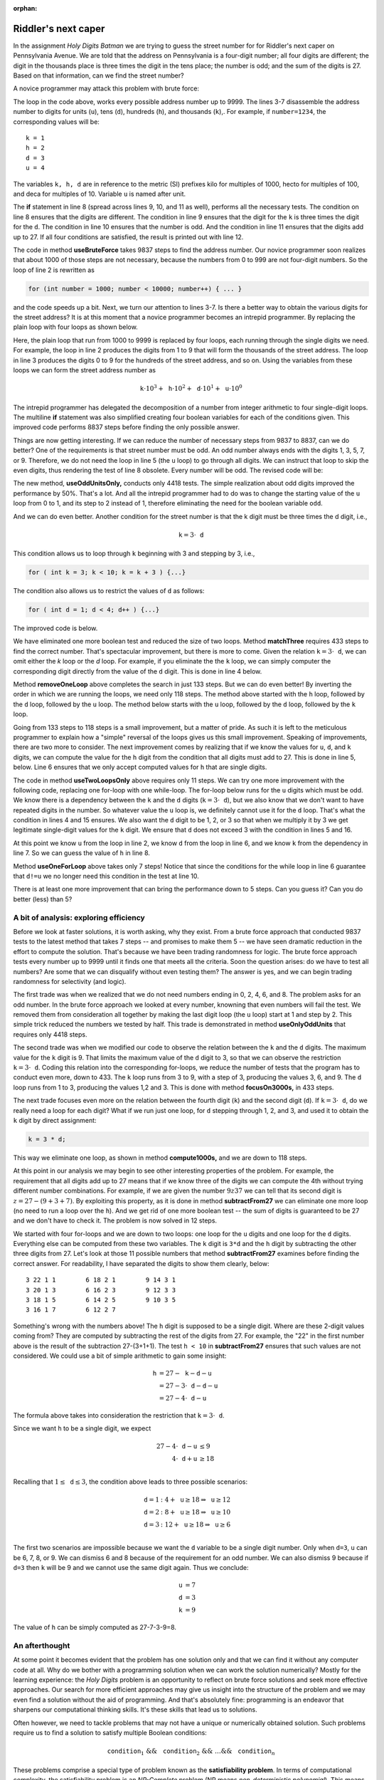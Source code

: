 :orphan:

Riddler's next caper
=======================

In the assignment *Holy Digits Batman* we are trying to guess the street number for for Riddler's next caper on Pennsylvania Avenue. We are told that the address on Pennsylvania is a four-digit number; all four digits are different; the digit in the thousands place is three times the digit in the tens place; the number is odd; and the sum of the digits is 27. Based on that information, can we find the street number?

A novice programmer may attack this problem with brute force:

.. code-block:: java
  :linenos:


  public static void useBruteForce() {
    for (int number = 0; number < 10000; number++) {
      int n = number;
      int u = n % 10; n = n / 10;
      int d = n % 10; n = n / 10;
      int h = n % 10; n = n / 10;
      int k = n % 10;
      if ( (k != h && h != d && d != u && k != u && h != u) // diff digits
          && (k == 3 * d) // multiple of three
          && (number % 2 == 1) // odd
          && (k + h + d + u == 27)) { // add up to 27
        System.out.println("The street number is " + number);
      }
    }
  }
  
The loop in the code above, works every possible address number up to 9999. The lines 3-7 disassemble the address number to digits for units (``u``), tens (``d``), hundreds (``h``), and thousands (``k``),. For example, if ``number=1234``, the corresponding values will be: ::

 k = 1
 h = 2
 d = 3
 u = 4
  
The variables ``k, h, d`` are in reference to the metric (SI) prefixes kilo for multiples of 1000, hecto for multiples of 100, and deca for multiples of 10. Variable ``u`` is named after unit.

The **if** statement in line 8 (spread across lines 9, 10, and 11 as well), performs all the necessary tests. The condition on line 8 ensures that the digits are different. The condition in line 9 ensures that the digit for the ``k`` is three times the digit for the ``d``. The condition in line 10 ensures that the number is odd. And the condition in line 11 ensures that the digits add up to 27. If all four conditions are satisfied, the result is printed out with line 12.

The code in method **useBruteForce** takes 9837 steps to find the address number. Our novice programmer soon realizes that about 1000 of those steps are not necessary, because the numbers from 0 to 999 are not four-digit numbers. So the loop of line 2 is rewritten as

.. code-block:: java

  for (int number = 1000; number < 10000; number++) { ... }
  
and the code speeds up a bit. Next, we turn our attention to lines 3-7. Is there a better way to obtain the various digits for the street address? It is at this moment that a novice programmer becomes an intrepid programmer. By replacing the plain loop with four loops as shown below.


.. code-block:: java
  :linenos:

  public static void useSomeBruceForce() {
    for (int k = 1; k < 10; k++) {
      for (int h = 0; h < 10; h++) {
        for (int d = 0; d < 10; d++) {
          for (int u = 0; u < 10; u++) {
            boolean differentDigits = ( k != h && h != d && d != u && k != u && h != u );
            boolean thrice = ( k == 3 * d );
            boolean odd = ( u % 2 == 1 );
            boolean addsUp = ( (k + h + d + u) == 27 );
            if (differentDigits && thrice && odd && addsUp) {
              System.out.printf("\nThe street number is %d%d%d%d.\n", k, h, d, u);
            }
          }
        }
      }
    }
  }
  
Here, the plain loop that run from 1000 to 9999 is replaced by four loops, each running through the single digits we need. For example, the loop in line 2 produces the digits from 1 to 9 that will form the thousands of the street address. The loop in line 3 produces the digits 0 to 9 for the hundreds of the street address, and so on. Using the variables from these loops we can form the street address number as

.. math::

 \texttt{k}\cdot 10^3 + \texttt{h}\cdot 10^2 + \texttt{d}\cdot 10^1 + \texttt{u}\cdot 10^0
 
The intrepid programmer has delegated the decomposition of a number from integer arithmetic to four single-digit loops. The multiline **if** statement was also simplified creating four boolean variables for each of the conditions given. This improved code performs 8837 steps before finding the only possible answer.

Things are now getting interesting. If we can reduce the number of necessary steps from 9837 to 8837, can we do better? One of the requirements is that street number must be odd. An odd number always ends with the digits 1, 3, 5, 7, or 9. Therefore, we do not need the loop in line 5 (the ``u`` loop) to go through all digits. We can instruct that loop to skip the even digits, thus rendering the test of line 8 obsolete. Every number will be odd. The revised code will be:

.. code-block:: java
  :linenos:
  
  public static void useOddUnitsOnly() {
    for (int k = 1; k < 10; k++) {
      for (int h = 0; h < 10; h++) {
        for (int d = 0; d < 10; d++) {
          for (int u = 1; u < 10; u=u+2) {
            boolean differentDigits = ( k != h && h != d && d != u && k != u && h != u );
            boolean thrice = ( k == 3 * d );
            boolean addsUp = ( (k + h + d + u) == 27 );
            if (differentDigits && thrice && addsUp) {
              System.out.printf("\nThe street number is %d%d%d%d.\n", k, h, d, u);
            }
          }
        }
      }
    }
  }

The new method, **useOddUnitsOnly,** conducts only 4418 tests. The simple realization about odd digits improved the performance by 50%. That's a lot. And all the intrepid programmer had to do was to change the starting value of the ``u`` loop from 0 to 1, and its step to 2 instead of 1, therefore eliminating the need for the boolean variable ``odd``.

And we can do even better. Another condition for the street number is that the k digit must be three times the d digit, i.e.,

.. math::

 \texttt{k} = 3\cdot\texttt{d}
 
This condition allows us to loop through ``k`` beginning with 3 and stepping by 3, i.e.,

.. code-block:: java

  for ( int k = 3; k < 10; k = k + 3 ) {...}
  
The condition also allows us to restrict the values of ``d`` as follows:

.. code-block:: java

  for ( int d = 1; d < 4; d++ ) {...}
 
The improved code is below.

.. code-block:: java
  :linenos:
  
  public static void matchThree() {
    for (int k = 3; k < 10; k += 3) {
      for (int h = 0; h < 10; h++) {
        for (int d = 1; d < 4; d++) {
          for (int u = 1; u < 10; u += 2) {
            boolean differentDigits = ( k != h && h != d && d != u && k != u && h != u );
            boolean addsUp = ( (k + h + d + u) == 27 );
            if (differentDigits && addsUp) {
              System.out.printf("\nThe street number is %d%d%d%d.\n", k, h, d, u);
            }
          }
        }
      }
    }
  }

We have eliminated one more boolean test and reduced the size of two loops. Method **matchThree** requires 433 steps to find the correct number. That's spectacular improvement, but there is more to come.  Given the relation :math:`\texttt{k} = 3\cdot\texttt{d}`, we can omit either the `k` loop or the `d` loop. For example, if you eliminate the the ``k`` loop, we can simply computer the corresponding digit directly from the value of the ``d`` digit. This is done in line 4 below.

.. code-block:: java
  :linenos:

  public static void removeOneLoop() {
    for (int h = 0; h < 10; h++) {
      for (int d = 1; d < 4; d++) {
        int k = 3 * d;
        for (int u = 1; u < 10; u += 2) {
          boolean differentDigits = ( k != h && h != d && d != u && k != u && h != u );
          boolean addsUp = ( (k + h + d + u) == 27 );
          if (differentDigits && addsUp) {
            System.out.printf("\nThe street number is %d%d%d%d.\n", k, h, d, u);
          }
        }
      }
    }
  }

Method **removeOneLoop** above completes the search in just 133 steps. But we can do even better! By inverting the order in which we are running the loops, we need only 118 steps. The method above started with the ``h`` loop, followed by the ``d`` loop, followed by the ``u`` loop. The method below starts with the ``u`` loop, followed by the ``d`` loop, followed by the ``k`` loop.

.. code-block:: java
  :linenos:
  
  public static void inverseLoops() {
    for (int u = 1; u < 10; u += 2) {
      for (int d = 1; d < 4; d++) {
        for (int h = 0; h < 10; h++) {
          int k = 3 * d;
          boolean differentDigits = ( k != h && h != d && d != u && k != u && h != u );
          boolean addsUp = ( (k + h + d + u) == 27 );
          if (differentDigits && addsUp) {
            System.out.printf("\nThe street number is %d%d%d%d.\n", k, h, d, u);
          }
        }
      }
    }
  }

Going from 133 steps to 118 steps is a small improvement, but a matter of pride. As such it is left to the meticulous programmer to explain how a "simple" reversal of the loops gives us this small improvement. Speaking of improvements, there are two more to consider. The next improvement comes by realizing that if we know the values for ``u``, ``d``, and ``k`` digits, we can compute the value for the ``h`` digit from the condition that all digits must add to 27. This is done in line 5, below. Line 6 ensures that we only accept computed values for ``h`` that are single digits.

.. code-block:: java
  :linenos:
  
  public static void useTwoLoopsOnly() {
    for (int u = 1; u < 10; u += 2) {
      for (int d = 1; d < 4; d++) {
        int k = 3 * d;
        int h = 27 - u - d - k;
        boolean singleDigit = ( h < 10 );
        boolean differentDigits = ( k != h && h != d && d != u && k != u && h != u );
        if (differentDigits && singleDigit) {
          System.out.printf("\nThe street number is %d%d%d%d.\n", k, h, d, u);
        }
      }
    }
  }
  
The code in method **useTwoLoopsOnly** above requires only 11 steps. We can try one more improvement with the following code, replacing one for-loop with one while-loop. The for-loop below runs for the ``u`` digits which must be odd. We know there is a dependency between the ``k`` and the ``d`` digits (:math:`\texttt{k} = 3\cdot\texttt{d}`), but we also know that we don't want to have repeated digits in the number. So whatever value the ``u`` loop is, we definitely cannot use it for the ``d`` loop. That's what the condition in lines 4 and 15 ensures. We also want the ``d`` digit to be 1, 2, or 3 so that when we multiply it by 3 we get legitimate single-digit values for the ``k`` digit. We ensure that ``d`` does not exceed 3 with the condition in lines 5 and 16. 

At this point we know ``u`` from the loop in line 2, we know ``d`` from the loop in line 6, and we know ``k`` from the dependency in line 7. So we can guess the value of ``h`` in line 8.

.. code-block:: java
  :linenos:
  
  public static void useOneForLoop() {
    for (int u = 1; u < 10; u += 2) {
      int d = 1;
      boolean diffTensUnits = d != u;
      boolean dLess4 = d < 4;
      while (diffTensUnits && dLess4) {
        int k = 3 * d;
        int h = 27 - u - d - k;
        boolean singleDigit = ( h < 10 );
        boolean differentDigits = ( k != h && h != d && k != u && h != u );
        if (differentDigits && singleDigit) {
          System.out.printf("\nThe street number is %d%d%d%d.\n", k, h, d, u);
        }
        d++;
        diffTensUnits = d != u;
        dLess4 = d < 4;
      }
    }
  }
  
Method **useOneForLoop** above takes only 7 steps! Notice that since the conditions for the while loop in line 6 guarantee that ``d!=u`` we no longer need this condition in the test at line 10.

There is at least one more improvement that can bring the performance down to 5 steps. Can you guess it? Can you do better (less) than 5?

A bit of analysis: exploring efficiency
+++++++++++++++++++++++++++++++++++++++

Before we look at faster solutions, it is worth asking, why they exist. From a brute force approach that conducted 9837 tests to the latest method that takes 7 steps -- and promises to make them 5 -- we have seen dramatic reduction in the effort to compute the solution. That's because we have been trading randomness for logic. The brute force approach tests every number up to 9999 until it finds one that meets all the criteria. Soon the question arises: do we have to test all numbers? Are some that we can disqualify without even testing them? The answer is yes, and we can begin trading randomness for selectivity (and logic).

The first trade was when we realized that we do not need numbers ending in 0, 2, 4, 6, and 8. The problem asks for an odd number. In the brute force approach we looked at every number, knowning that even numbers will fail the test. We removed them from consideration all together by making the last digit loop (the ``u`` loop) start at 1 and step by 2. This simple trick reduced the numbers we tested by half. This trade is demonstrated in method **useOnlyOddUnits** that requires only 4418 steps.

The second trade was when we modified our code to observe the relation between the ``k`` and the ``d`` digits. The maximum value for the ``k`` digit is 9. That limits the maximum value of the ``d`` digit to 3, so that we can observe the restriction :math:`\texttt{k}=3\cdot\texttt{d}`. Coding this relation into the corresponding for-loops, we reduce the number of tests that the program has to conduct even more, down to 433. The ``k`` loop runs from 3 to 9, with a step of 3, producing the values 3, 6, and 9. The ``d`` loop runs from 1 to 3, producing the values 1,2 and 3. This is done with method **focusOn3000s,** in 433 steps.

The next trade focuses even more on the relation between the fourth digit (``k``) and the second digit (``d``). If :math:`\texttt{k}=3\cdot\texttt{d}`, do we really need a loop for each digit? What if we run just one loop, for ``d`` stepping through 1, 2, and 3, and used it to obtain the ``k`` digit by direct assignment:

.. code-block:: java

  k = 3 * d;

This way we eliminate one loop, as shown in method **compute1000s,** and we are down to 118 steps.

At this point in our analysis we may begin to see other interesting properties of the problem. For example, the requirement that all digits add up to 27 means that if we know three of the digits we can compute the 4th without trying different number combinations. For example, if we are given the number :math:`9z37` we can tell that its second digit is :math:`z=27-(9+3+7)`. By exploiting this property, as it is done in method **subtractFrom27** we can eliminate one more loop (no need to run a loop over the ``h``). And we get rid of one more boolean test -- the sum of digits is guaranteed to be 27 and we don't have to check it. The problem is now solved in 12 steps.

We started with four for-loops and we are down to two loops: one loop for the ``u`` digits and one loop for the ``d`` digits. Everything else can be computed from these two variables. The ``k`` digit is ``3*d`` and the ``h`` digit by subtracting the other three digits from 27. Let's look at those 11 possible numbers that method **subtractFrom27** examines before finding the correct answer. For readability, I have separated the digits to show them clearly, below: ::

 3 22 1 1        6 18 2 1        9 14 3 1
 3 20 1 3        6 16 2 3        9 12 3 3
 3 18 1 5        6 14 2 5        9 10 3 5
 3 16 1 7        6 12 2 7	
 
Something's wrong with the numbers above! The ``h`` digit is supposed to be a single digit. Where are these 2-digit values coming from? They are computed by subtracting the rest of the digits from 27. For example, the "22" in the first number above is the result of the subtraction 27-(3+1+1). The test ``h < 10`` in **subtractFrom27** ensures that such values are not considered. We could use a bit of simple arithmetic to gain some insight:

.. math::

  \texttt{h}  &= 27 - \texttt{k} - \texttt{d} - \texttt{u} \\
                     &= 27 - 3\cdot\texttt{d} - \texttt{d} - \texttt{u} \\
                     &= 27-4\cdot\texttt{d}- \texttt{u}

The formula above takes into consideration the restriction that :math:`\texttt{k}=3\cdot\texttt{d}`.

Since we want ``h`` to be a single digit, we expect 

.. math::
  
  27-4\cdot\texttt{d} - \texttt{u} & \leq 9 \\
  4\cdot\texttt{d} + \texttt{u} & \geq 18 \\
  

Recalling that :math:`1\leq\texttt{d}\leq 3`, the condition above leads to three possible scenarios:


.. math::

  \texttt{d} = 1 & :   4 + \texttt{u}  \geq 18 \Rightarrow \texttt{u} \geq 12 \\
  \texttt{d} = 2 & :   8 + \texttt{u}  \geq 18 \Rightarrow \texttt{u} \geq 10 \\
  \texttt{d} = 3 & :  12 + \texttt{u}  \geq 18 \Rightarrow \texttt{u} \geq 6 \\
  
The first two scenarios are impossible because we want the ``d`` variable to be a single digit number. Only when ``d=3``, ``u`` can be 6, 7, 8, or 9. We can dismiss 6 and 8 because of the requirement for an odd number. We can also dismiss 9 because if ``d=3`` then ``k`` will be 9 and we cannot use the same digit again. Thus we conclude:

.. math::

 \texttt{u} & = 7 \\
 \texttt{d} & = 3 \\
 \texttt{k} & = 9

The value of ``h`` can be simply computed as 27-7-3-9=8.


An afterthought
+++++++++++++++

At some point it becomes evident that the problem has one solution only and that we can find it without any computer code at all. Why do we bother with a programming solution when we can work the solution numerically? Mostly for the learning experience: the *Holy Digits* problem is an opportunity to reflect on brute force solutions and seek more effective approaches. Our search for more efficient approaches may give us insight into the structure of the problem and we may even find a solution without the aid of programming. And that's absolutely fine: programming is an endeavor that sharpens our computational thinking skills. It's these skills that lead us to solutions.

Often however, we need to tackle problems that may not have a unique or numerically obtained solution. Such problems require us to find a solution to satisfy multiple Boolean conditions:

.. math::

 \texttt{condition}_1\ \&\&\  \texttt{condition}_2\ \&\&\ \dots  \&\&\   \texttt{condition}_n

These problems comprise a special type of problem known as the **satisfiability problem**. In terms of computational complexity, the satisfiability problem is an *NP-Complete* problem (NP means *non-deterministic polynomial*). This means that the problem can be solved with a brute force approach -- like we did at the beginning of this discussion. As the size of the problem grows, as the number of conditions to be satisfied increases, it may take longer to complete the brute force attack. In these cases, we seek efficiencies that may speed up our computation.